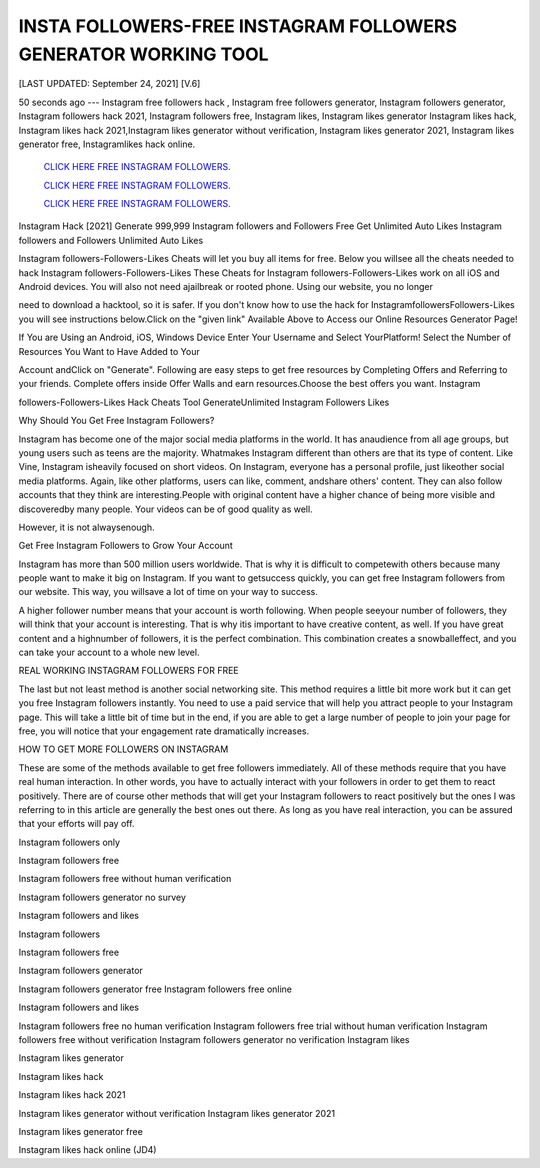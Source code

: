 INSTA FOLLOWERS-FREE INSTAGRAM FOLLOWERS GENERATOR WORKING TOOL
~~~~~~~~~~~~
[LAST UPDATED: September 24, 2021] [V.6]

50  seconds  ago  ---  Instagram  free  followers  hack  ,  Instagram  free followers  generator, Instagram followers generator, Instagram followers hack 2021, Instagram followers  free,  Instagram  likes,  Instagram  likes  generator  Instagram likes  hack,  Instagram likes hack 2021,Instagram likes generator without verification, Instagram likes generator 2021, Instagram likes generator free, Instagramlikes hack online.


 `CLICK HERE FREE INSTAGRAM FOLLOWERS.
 <https://megagens.com/>`_

 `CLICK HERE FREE INSTAGRAM FOLLOWERS.
 <https://megagens.com/>`_

 `CLICK HERE FREE INSTAGRAM FOLLOWERS.
 <https://megagens.com/>`_


Instagram Hack [2021] Generate 999,999 Instagram followers and Followers Free Get Unlimited Auto Likes Instagram followers and Followers Unlimited Auto Likes

Instagram followers-Followers-Likes Cheats will let you buy all items for free. Below you willsee all the cheats needed to hack Instagram followers-Followers-Likes These Cheats for Instagram followers-Followers-Likes work on all iOS and Android devices. You will also not need ajailbreak or rooted phone. Using our website, you no longer

need to download a hacktool, so it is safer. If you don't know how to use the hack for InstagramfollowersFollowers-Likes you will see instructions below.Click on the "given link" Available Above to Access our Online Resources Generator Page!

If You are Using an Android, iOS, Windows Device Enter Your Username and Select YourPlatform! Select the Number of Resources You Want to Have Added to Your

Account andClick on "Generate". Following are easy steps to get free resources by Completing Offers and Referring to your friends. Complete offers inside Offer Walls and earn resources.Choose the best offers you want. Instagram

followers-Followers-Likes Hack Cheats Tool GenerateUnlimited Instagram Followers Likes



Why Should You Get Free Instagram Followers?



Instagram has become one of the major social media platforms in the world. It has anaudience  from  all  age  groups,  but young users such as teens are the majority. Whatmakes Instagram different than others are that its type of content. Like Vine, Instagram isheavily focused on short videos. On Instagram, everyone has a personal profile, just likeother social media platforms. Again, like other platforms, users can like, comment, andshare others' content. They can also follow accounts that they think  are  interesting.People  with  original  content  have  a  higher  chance  of being more visible and discoveredby many people. Your videos can be of good quality as well.

However, it is not alwaysenough.



Get Free Instagram Followers to Grow Your Account



Instagram has more than 500 million users worldwide. That is why it is difficult to competewith others because many people want to make it big on Instagram. If you want to getsuccess quickly, you can get free Instagram followers from our website. This way, you willsave a lot of time on your way to success.

A higher follower number means that your account is worth following. When people seeyour number of followers, they will think that your account is interesting. That is why itis important to have creative content, as well. If you have great content and a highnumber of followers, it is the perfect combination. This combination creates a snowballeffect, and you can take your account to a whole new level.



REAL WORKING INSTAGRAM FOLLOWERS FOR FREE

The last but not least method is another social networking site. This method requires a little bit more work but it can get you free Instagram followers instantly. You need to use a paid service that will help you attract people to your Instagram page. This will take a little bit of time but in the end, if you are able to get a large number of people to join your page for free, you will notice that your engagement rate dramatically increases.

HOW TO GET MORE FOLLOWERS ON INSTAGRAM

These are some of the methods available to get free followers immediately. All of these methods require that you have real human interaction. In other words, you have to actually interact with your followers in order to get them to react positively. There are of course other methods that will get your Instagram followers to react positively but the ones I was referring to in this article are generally the best ones out there. As long as you have real interaction, you can be assured that your efforts will pay off.

Instagram followers only

Instagram followers free

Instagram followers free without human verification

Instagram followers generator no survey

Instagram followers and likes

Instagram followers

Instagram followers free

Instagram followers generator

Instagram followers generator free Instagram followers free online

Instagram followers and likes

Instagram followers free no human verification Instagram followers free trial without human verification Instagram followers free without verification Instagram followers generator no verification Instagram likes

Instagram likes generator

Instagram likes hack

Instagram likes hack 2021

Instagram likes generator without verification Instagram likes generator 2021

Instagram likes generator free

Instagram likes hack online (JD4)
